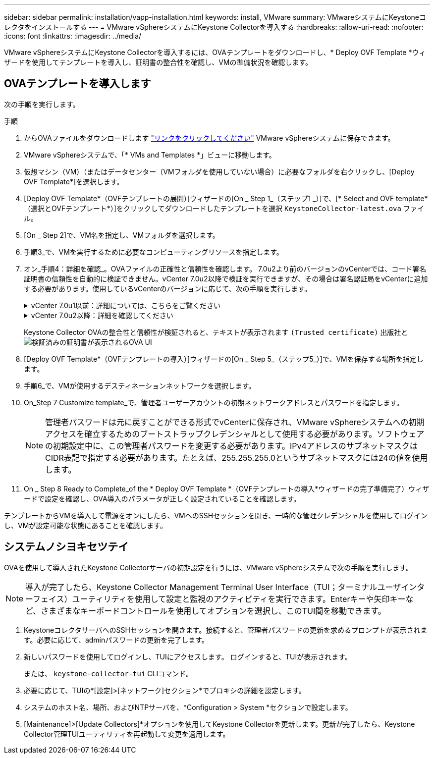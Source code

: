 ---
sidebar: sidebar 
permalink: installation/vapp-installation.html 
keywords: install, VMware 
summary: VMwareシステムにKeystoneコレクタをインストールする 
---
= VMware vSphereシステムにKeystone Collectorを導入する
:hardbreaks:
:allow-uri-read: 
:nofooter: 
:icons: font
:linkattrs: 
:imagesdir: ../media/


[role="lead"]
VMware vSphereシステムにKeystone Collectorを導入するには、OVAテンプレートをダウンロードし、* Deploy OVF Template *ウィザードを使用してテンプレートを導入し、証明書の整合性を確認し、VMの準備状況を確認します。



== OVAテンプレートを導入します

次の手順を実行します。

.手順
. からOVAファイルをダウンロードします https://keystone.netapp.com/downloads/KeystoneCollector-latest.ova["リンクをクリックしてください"^] VMware vSphereシステムに保存できます。
. VMware vSphereシステムで、「* VMs and Templates *」ビューに移動します。
. 仮想マシン（VM）（またはデータセンター（VMフォルダを使用していない場合）に必要なフォルダを右クリックし、[Deploy OVF Template*]を選択します。
. [Deploy OVF Template*（OVFテンプレートの展開）]ウィザードの[On _ Step 1_（ステップ1 _）]で、[* Select and OVF template*（選択とOVFテンプレート*）]をクリックしてダウンロードしたテンプレートを選択 `KeystoneCollector-latest.ova` ファイル。
. [On _ Step 2]で、VM名を指定し、VMフォルダを選択します。
. 手順3_で、VMを実行するために必要なコンピューティングリソースを指定します。
. オン_手順4：詳細を確認_。OVAファイルの正確性と信頼性を確認します。
7.0u2より前のバージョンのvCenterでは、コード署名証明書の信頼性を自動的に検証できません。vCenter 7.0u2以降で検証を実行できますが、その場合は署名認証局をvCenterに追加する必要があります。使用しているvCenterのバージョンに応じて、次の手順を実行します。
+
.vCenter 7.0u1以前：詳細については、こちらをご覧ください
[%collapsible]
====
vCenterでOVAファイルの内容の整合性が検証され、OVAファイルに含まれるファイルに対して有効なコード署名ダイジェストが提供されていることが確認されます。ただし、コード署名証明書の信頼性は検証されません。整合性を確認するには、完全な署名ダイジェスト証明書をダウンロードし、Keystoneによって公開されているパブリック証明書に対してその証明書を検証する必要があります。

.. [*Publisher*]リンクをクリックして、完全な署名ダイジェスト証明書をダウンロードします。
.. から_Keystone Billing_public証明書をダウンロードします https://keystone.netapp.com/downloads/OVA-SSL-NetApp-Keystone-20221101.pem["リンクをクリックしてください"^]。
.. OpenSSLを使用して、OVA署名証明書のパブリック証明書との信頼性を確認します。
`openssl verify -CAfile OVA-SSL-NetApp-Keystone-20221101.pem keystone-collector.cert`


====
+
.vCenter 7.0u2以降：詳細を確認してください
[%collapsible]
====
7.0u2以降のバージョンのvCenterでは、有効なコード署名ダイジェストを指定した場合に、OVAファイルの内容の整合性とコード署名証明書の信頼性を検証できます。vCenterのルート信頼ストアにはVMware証明書のみが格納されています。NetAppは認証局としてEntrustを使用しているため、これらの証明書をvCenter信頼ストアに追加する必要があります。

.. コード署名CA証明書をEntrustからダウンロードします https://web.entrust.com/subca-certificates/OVCS2-CSBR1-crosscert.cer["こちらをご覧ください"^]。
.. の手順に従います `Resolution` このナレッジベース（KB）記事のセクション： https://kb.vmware.com/s/article/84240[]。


====
+
Keystone Collector OVAの整合性と信頼性が検証されると、テキストが表示されます `(Trusted certificate)` 出版社と
image:ova-deploy.png["検証済みの証明書が表示されるOVA UI"]

. [Deploy OVF Template*（OVFテンプレートの導入）]ウィザードの[On _ Step 5_（ステップ5_）]で、VMを保存する場所を指定します。
. 手順6_で、VMが使用するデスティネーションネットワークを選択します。
. On_Step 7 Customize template_で、管理者ユーザーアカウントの初期ネットワークアドレスとパスワードを指定します。
+

NOTE: 管理者パスワードは元に戻すことができる形式でvCenterに保存され、VMware vSphereシステムへの初期アクセスを確立するためのブートストラップクレデンシャルとして使用する必要があります。ソフトウェアの初期設定中に、この管理者パスワードを変更する必要があります。IPv4アドレスのサブネットマスクはCIDR表記で指定する必要があります。たとえば、255.255.255.0というサブネットマスクには24の値を使用します。

. On _ Step 8 Ready to Complete_of the * Deploy OVF Template *（OVFテンプレートの導入*ウィザードの完了準備完了）ウィザードで設定を確認し、OVA導入のパラメータが正しく設定されていることを確認します。


テンプレートからVMを導入して電源をオンにしたら、VMへのSSHセッションを開き、一時的な管理クレデンシャルを使用してログインし、VMが設定可能な状態にあることを確認します。



== システムノシヨキセツテイ

OVAを使用して導入されたKeystone Collectorサーバの初期設定を行うには、VMware vSphereシステムで次の手順を実行します。


NOTE: 導入が完了したら、Keystone Collector Management Terminal User Interface（TUI；ターミナルユーザインターフェイス）ユーティリティを使用して設定と監視のアクティビティを実行できます。Enterキーや矢印キーなど、さまざまなキーボードコントロールを使用してオプションを選択し、このTUI間を移動できます。

. KeystoneコレクタサーバへのSSHセッションを開きます。接続すると、管理者パスワードの更新を求めるプロンプトが表示されます。必要に応じて、adminパスワードの更新を完了します。
. 新しいパスワードを使用してログインし、TUIにアクセスします。  ログインすると、TUIが表示されます。
+
または、 `keystone-collector-tui` CLIコマンド。

. 必要に応じて、TUIの*[設定]>[ネットワーク]セクション*でプロキシの詳細を設定します。
. システムのホスト名、場所、およびNTPサーバを、*Configuration > System *セクションで設定します。
. [Maintenance]>[Update Collectors]*オプションを使用してKeystone Collectorを更新します。更新が完了したら、Keystone Collector管理TUIユーティリティを再起動して変更を適用します。

